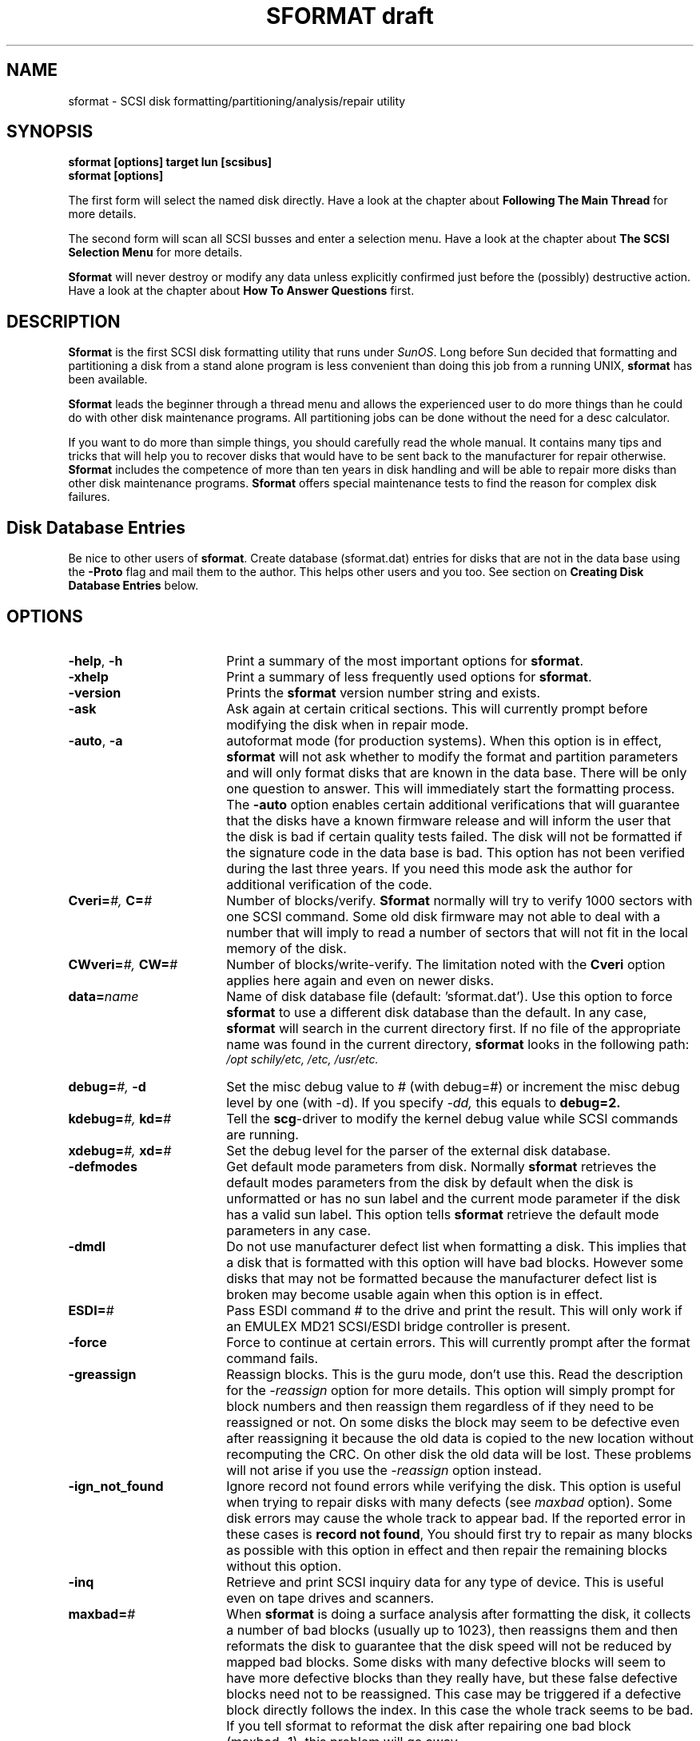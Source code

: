 . \" @(#)sformat.1	1.11 18/05/19 Copyright 1986-2018 J. Schilling
. \" Manual page for sformat
. \"
.if t .ds a \v'-0.55m'\h'0.00n'\z.\h'0.40n'\z.\v'0.55m'\h'-0.40n'a
.if t .ds o \v'-0.55m'\h'0.00n'\z.\h'0.45n'\z.\v'0.55m'\h'-0.45n'o
.if t .ds u \v'-0.55m'\h'0.00n'\z.\h'0.40n'\z.\v'0.55m'\h'-0.40n'u
.if t .ds A \v'-0.77m'\h'0.25n'\z.\h'0.45n'\z.\v'0.77m'\h'-0.70n'A
.if t .ds O \v'-0.77m'\h'0.25n'\z.\h'0.45n'\z.\v'0.77m'\h'-0.70n'O
.if t .ds U \v'-0.77m'\h'0.30n'\z.\h'0.45n'\z.\v'0.77m'\h'-.75n'U
.if t .ds s \(*b
.if t .ds S SS
.if n .ds a ae
.if n .ds o oe
.if n .ds u ue
.if n .ds s sz
.TH "SFORMAT draft" 1L "2018/05/19" "J\*org Schilling" "Schily\'s USER COMMANDS"
.SH NAME
sformat \- SCSI disk formatting/partitioning/analysis/repair utility
.SH SYNOPSIS
.B
sformat [options] target lun [scsibus]
.br
.B
sformat [options]

.PP
The first form will select the named disk directly.
Have a look at the chapter about 
.B "Following The Main Thread
for more details.
.PP
The second form will scan all SCSI busses and enter a selection menu.
Have a look at the chapter about 
.B "The SCSI Selection Menu
for more details.
.PP
.B Sformat
will never destroy or modify any data unless explicitly confirmed
just before the (possibly) destructive action.
Have a look at the chapter about 
.B "How To Answer Questions 
first.

.SH DESCRIPTION
.B Sformat
is the first SCSI disk formatting utility that runs under 
.IR SunOS .
Long before Sun decided that formatting and partitioning a disk
from a stand alone program is less convenient than doing this job
from a running UNIX, 
.B sformat 
has been available.
.PP
.B Sformat
leads the beginner through a thread menu and allows the experienced
user to do more things than he could do with other disk maintenance
programs. All partitioning jobs can be done without the need for
a desc calculator.
.PP
If you want to do more than simple things, you should carefully read the whole
manual. It contains many tips and tricks that will help you to recover
disks that would have to be sent back to the manufacturer for repair otherwise.
.B Sformat
includes the competence of more than ten years in disk handling
and will be able to repair more disks than other disk maintenance programs.
.B Sformat
offers special maintenance tests to find the reason for complex disk failures.

.SH "Disk Database Entries
.PP
Be nice to other users of 
.BR sformat .
Create database (sformat.dat) entries for disks that are not in the data base
using the 
.B \-Proto 
flag and mail them to the author.
This helps other users and you too.
See section on
.B "Creating Disk Database Entries
below.

.SH OPTIONS
.TP 18
.BR  \-help ", " \-h
Print a summary of the most important options for 
.BR sformat .
.br
.ne 3
.TP
.B \-xhelp
Print a summary of less frequently used options for 
.BR sformat .
.br
.ne 3
.TP
.B \-version
Prints the 
.B sformat
version number string and exists.
.br
.ne 3
.TP
.B \-ask
Ask again at certain critical sections. This will currently prompt
before modifying the disk when in repair mode.
.br
.ne 3
.TP
.BR \-auto ", " \-a
autoformat mode (for production systems).
When this option is in effect, 
.B sformat
will not ask whether to modify the format and partition parameters
and will only format disks that are known in the data base.
There will be only one question to answer.
This will immediately start the formatting process.
The
.B \-auto
option enables certain additional verifications that will
guarantee that the disks have a known firmware release and will
inform the user that the disk is bad if certain quality tests failed.
The disk will not be formatted if the signature code in the data base
is bad.
This option has not been verified during the last three years.
If you need this mode ask the author for additional verification
of the code.
.br
.ne 3
.TP
.BI Cveri= "#, " C= #
Number of blocks/verify.
.B Sformat
normally will try to verify 1000 sectors with one
SCSI command. Some old disk firmware may not able to deal
with a number that will imply to read a number of sectors
that will not fit in the local memory of the disk.
.br
.ne 3
.TP
.BI CWveri= "#, " CW= #
Number of blocks/write-verify.
The limitation noted with the 
.B Cveri
option applies here again and even on newer disks.
.br
.ne 3
.TP
.BI data= name
Name of disk database file (default: 'sformat.dat').
Use this option to force 
.B sformat
to use a different disk database than the default.
In any case, 
.B sformat
will search in the current directory first.
If no file of the appropriate name was found in the current directory,
.B sformat
looks in the following path:
.br
.I /opt schily/etc,  /etc,  /usr/etc.
.br
.ne 3
.TP
.BI debug= "#, " -d
Set the misc debug value to # (with debug=#) or increment
the misc debug level by one (with -d). If you specify
.I -dd,
this equals to 
.BR debug=2.
.br
.ne 3
.TP
.BI kdebug= "#, " kd= "#
Tell the 
.BR scg -driver
to modify the kernel debug value while SCSI commands are running.
.br
.ne 3
.TP
.BI xdebug= "#, " xd= "#
Set the debug level for the parser of the external disk database.
.br
.ne 3
.TP
.B \-defmodes
Get default mode parameters from disk. Normally 
.B sformat 
retrieves the default modes parameters from the disk by default
when the disk is unformatted or has no sun label and the
current mode parameter if the disk has a valid sun label.
This option tells 
.B sformat
retrieve the default mode parameters in any case.
.br
.ne 3
.TP
.B \-dmdl
Do not use manufacturer defect list when formatting a disk.
This implies that a disk that is formatted with this
option will have bad blocks. However some disks that
may not be formatted because the manufacturer defect list
is broken may become usable again when this option is in effect.
.br
.ne 3
.TP
.BI ESDI= #
Pass ESDI command # to the drive and print the result.
This will only work if an EMULEX MD21 SCSI/ESDI bridge controller is
present.
.br
.ne 3
.TP
.B \-force
Force to continue at certain errors. This will currently
prompt after the format command fails.
.br
.ne 3
.TP
.B \-greassign
Reassign blocks.
This is the guru mode, don't use this. Read the description
for the 
.I \-reassign
option for more details.
This option will simply prompt for block numbers 
and then reassign them regardless of if they need to be
reassigned or not. On some disks the block may seem to be 
defective even after reassigning it because the old data
is copied to the new location without recomputing the CRC.
On other disk the old data will be lost. These problems
will not arise if you use the 
.I \-reassign 
option instead.
.br
.ne 3
.TP
.B \-ign_not_found
Ignore record not found errors while verifying the disk.
This option is useful when trying to repair disks with
many defects (see 
.I maxbad
option). Some disk errors may cause the whole track
to appear bad. If the reported error in these cases
is 
.BR "record not found" ,
You should first try to repair as many blocks as possible
with this option in effect and then repair the remaining 
blocks without this option.
.br
.ne 3
.TP
.B \-inq
Retrieve and print SCSI inquiry data for any type
of device. This is useful even on tape drives and scanners.
.br
.ne 3
.TP
.BI maxbad= #
When
.B sformat
is doing a surface analysis after formatting the disk,
it collects a number of bad blocks (usually up to 1023),
then reassigns them
and then reformats the disk to guarantee that the disk
speed will not be reduced by mapped bad blocks.
Some disks with many defective blocks will seem to have more
defective blocks than they really have,
but these false defective blocks need not to be reassigned.
This case may be triggered if a defective block directly follows the index.
In this case the whole track seems to be bad.
If you tell sformat to reformat the disk after repairing
one bad block (maxbad=1), this problem will go away.
.br
.ne 3
.TP
.B \-modes
Intercative modesense/modeselect. 
Each mode page exists in 4 versions:
.br
default (PROM), current (RAM), saved (DISK) and changeable (BITMASK).
.br
You may currently view any page if you specify the page number.
.B "This is currently under construction.
.br
.ne 3
.TP
.B \-noformat
Force not to format disk even when formatting of the 
disk has been confirmed. 
This option may be used to 
modify mode parameters without formatting the disk.
.br
.ne 3
.TP
.B \-nomap
Do not map SCSI address to logical disk name. WARNING:
If you use this option, 
.B sformat
is not able to check whether the disk has mounted
partitions. This may damage mounted file systems.
.br
.ne 3
.TP
.B \-noparity
Try to disable parity checking on all SCSI commands that are
sent by 
.B sformat.
This may not be possible in all implementations of the 
.IR scg -driver.
.br
.ne 3
.TP
.B \-nowait
Do not wait after formatting the disk. Normally,
.B sformat
will prompt for a modification of the disk label and
partition table before starting to verify the disk.
If this option is in effect, 
.B sformat
will immediately start to verify the disk after formatting.
.br
.ne 3
.TP
.B \-no_defaults
Do not set heuristic defaults. If this option is in effect,
all disk parameters must be either retrievable from disk
or, if not available, provided by the user.
.br
.ne 3
.TP
.B \-prdefect
Get and print defect data. This may be used to print the
manufacturer and grown defect list that is stored on the
disk.
.br
.ne 3
.TP
.B \-prgeom
Get and print geometry data. This is an old option but it 
is useful to get all mode pages that are supported 
by this disk.
.br
.ne 3
.TP
.B \-prcurgeom
Get and print geometry data. This is basically the same as
.I \-prgeom
except that \-prgeom will obtain the default mode pages, 
\-prcurgeom will report the current values.
.br
.ne 3
.TP
.B \-Proto
This option will cause
.B sformat 
to generate a data base entry for the current disk.
Make sure that this data base entry will be generated with
the correct format time. 
.B Sformat
is able to compute a format time from the disk geometry,
but newer disks seem to need more time than computed.
If the format time is too short, the formatting may be
aborted and the disk will not be accessible until formatted 
again completely.
.br
.ne 3
.TP
.B \-r
reformat only mode (gives less messages on label menu)
.br
.ne 3
.TP
.B \-randv
The random verify test is a method to find problems that
may be a result of first seeking to a new place on disk 
as it is frequently done by the unix file system.
This is usually caused by an inode or super block update.
The above problems may be a result of bad bearings in the disk.
This is a test that is less harmfull to the disk than the
.B \-randrw
test that writes to the disk.
.sp
The test may be interrupted via
.BR ^C .
.TP
.br
.ne 3
.B \-randrw
The random read/write test is a method to find problems that
may be a result of first seeking to a new place on disk 
and then writing data to it as it is frequently done by the unix file system.
This is usually caused by an inode or super block update.
The above problems may be a result of bad bearings in the disk.
If the disk does not produce errors while this test is running,
there will no harm to the data on disk. However, if you assume
that the disk is bad, the data on disk may get corrupted.
To minimize the risk of data loss, the first block containing
the disk label (partition) and the last block containing the
sinfo data (a 
.B sformat 
specific area) will never be written to.
.sp
The test may be interrupted via
.BR ^C .
.br
.ne 3
.TP
.br
.ne 3
.B \-reassign
Reassign a list of blocks 
.B sformat 
will prompt for.
This is the preferred command when trying to repair
a block or a list of blocks with already known 
block addresses.
If you don't know the address of a defective block, use the
.I \-repair
option.
.B Sformat
will first try to read the old content of the defective block
and then try to refresh the data by writing the old data to the block.
If it fails to write to the block, 
.B sformat 
will reassign the defective block.
If the block does not cause errors after rewriting the data in it,
.B sformat
will ask if the block should be reassigned anyway.
NOTE: there are many cases in which a block seems to be defective
but actually is not.
If for any reason, the disk will be powered off during writing or if
there is electro magnetic noise the CRC for a block may get corrupted
without any physical harm to the magnetic media. These cases can be 
repaired by writing again to the block.
.br
.ne 3
.TP
.B \-refresh_only
.B Sformat
will not try to reassign a block that still fails
after rewriting (refreshing) the data in it.
This option is useful in conjunction with the 
.I \-reassign
and the
.I \-repair
option.
.br
.ne 3
.TP
.B \-repair
This is a combination of the
.I \-verify 
and
.I \-reassign
option.
.B Sformat
will first verify the disk and then use the list of
bad sectors found to repair the disk.
.br
.ne 3
.TP
.BI RW= #
Number of random R/W loops that is used with the
.I \-randrw 
option.
The default is the number of physical sectors / 100.
This will not last too long and is enough to cover every
cylinder of the disk.
.br
.ne 3
.TP
.B \-scsi_compliant
Be as SCSI-compliant as possible. This will some old
disk cause to fail in reporting mode pages correctly and may be used to
see if a disk has these problems.
.br
.ne 3
.TP
.B \-seek
Do 
.I random
or 
.I "full stroke
seek tests on the disk. This is done by reading data; trying to
do
.I "full stroke
seek tests my be impossible because of the cache of the disk.
.br
.ne 3
.TP
.B \-setmodes
Do a SCSI modeselect with all parameters, that would have been
necessary for a format, but do not format the disk.
This allows to modify the mode pages of a disk without reformatting it.
If the 
.B \-smp
option is used in conjunction with
.B \-setmodes
the mode parameters will not be saved. In this case,
the mode parameters of the disk will return to their old values if a reset
or a power cycle occurs.
.br
.ne 3
.TP
.BR \-silent ", " \-s
Do not print out the status of failed commands.
.br
.ne 3
.TP
.B \-smp
Do not try to save mode parameters when setting them.
This option is useful if a nearly totally damaged disk
must be reformatted. Some disk controllers, in this case will
reject to format the disk if the area on disk where this data 
will be stored is not accessible before formatting the disk.
.br
.ne 3
.TP
.B \-start
Send a SCSI START UNIT command to the device. This will normally spin up
the spindle motor of a disk.
.br
.ne 3
.TP
.B \-stop
Send a SCSI STOP UNIT command to the device. This will normally spin down
the spindle motor of a disk.
.br
.ne 3
.TP
.BI timeout= #
This option will set the default kernel timeout
for all SCSI commands that are send by sformat
to # seconds. The default value is 20 seconds.
This option does not affect the timeout for the format
command.
.br
.ne 3
.TP
.BR \-tr ", " \-t
This is an option that is only useful with old 
.B Adaptec 
SCSI bridge controllers.
These controllers are not able to deal with
logical sector numbers in some cases. Therefore
these numbers have to be translated to the
.I cylinder/head/bfi
form before.
This is done by seeking to the named block and reading the
sector header. It may fail if the block has a bad sector header.
.br
.ne 3
.TP
.BI VL= #
Set the number of verify passes that are done 
after formatting a disk to #. The default value is 5.
In write verify mode, this number is doubled because 
.B sformat
will alternate write verify and read verify passes
in this case.
.br
.ne 3
.TP
.BR \-verbose ", " \-v
outdated verbose option for SCSI commands.
.br
.ne 3
.TP
.B \-V
Increment the verbose level in respect of SCSI command transport by one.
This helps to debug problems
with SCSI commands. 
If you get incomprehensible error messages you should use this flag
to get more detailed output.
.B \-VV
will show data buffer content in addition.
Using
.B \-V
or
.B \-VV
slows down the process and may be the reason for a buffer underrun.
.br
.ne 3
.TP
.B \-verify
This options starts 
.B sformat
in verify disk (surface analysis) mode.
Verifying a disk is a method that allows to scan for
defects without modifying data on the disk.
In this mode, the controller will read the disks without 
transferring data to the computer while all error recovery is
disabled.
.br
.ne 3
.TP
.BI Vstart= #
Set the first block for the 
.IR \-verify ,
.IR \-repair ,
.I \-randrw
or the
.I \-seek
option to #.
This is recommended when doing a surface analysis
on large disks where is is known that the bad sector
is near the end of the disk.
.br
.ne 3
.TP
.BI Vend= #
Set the last block for the 
.IR \-verify ,
.IR \-repair ,
.I \-randrw
or the
.I \-seek
option to #.
This is recommended when doing a surface analysis
on large disks where is is known that the bad sectors
are not at the end of the disk.
.br
.ne 3
.TP
.B \-wrveri
If this option is used in while formatting a disk,
it tells 
.B sformat
to write verify the disk instead of only read verifying it
after formatting.
If it is used in combination with the 
.I \-verify
option, 
.B sformat
will write verify the disk without prior formatting.
In both cases, the old data on disk will be damaged.
Write verifying a disk is recommended if the disk is older
than two years or has unusual defects. Usual defects in this
context are recovered read errors and defects that disappear
when simply writing to the defect sector.

.SH "How To Answer Questions
There are four types of questions.
.TP
\(bu
Questions that can be answered with 
.I yes
or
.I no.
Yes may be abbreviated with 'y' or 'Y'.
These questions are always assumed to be answered with 
.I no
if you simply enter
.I "carriage return.
NOTE: the latter is always a 
.I safe
answer. 
All questions that request confirmation for actions that may damage or modify 
data on disk are formed in such a way that answering them with
.I no
or 
.I "carriage return
will not harm any data.
All answers to this type of questions
except
.I "[y]es
or 
.I "[Y]ES
are interpreted as if 
.I no
has been entered.
.TP
\(bu
Questions that need a string as input.
If you simply enter
.I "carriage return
to this type of question, no modification of the
default string will be done.
.TP
\(bu
Questions that need a word selected from a list of valid words as input.
If you enter '?', you will get a list of possible input to that question.
Each word is on a separate line an (in some cases) is followed by a 
explanation how to use it.
.TP
\(bu
Questions that need a number within a certain range.
For this type of questions, 
.B sformat
displays the current value and the valid range in parenthesis.
The default radix for numbers is ten. If you need to enter
a hexadecimal number precede it with 
.I 0x
if you need to enter an octal number, precede it with
.I 0.
.RS
.TP
^
Entering an accent circumflex '^' will set the value to the smallest possible
.TP
$
Entering an dollar sign '$' will set the value to the greatest possible
.TP
+
Entering a 
.I "plus sign
will increment the current value by one.
.TP
-
Entering a 
.I "minus sign
will decrement the current value by one.
.TP
<CR>
Entering a 
.I "carriage return
will not modify the current value.
If the default value is -1, you need to supply a valid 
value to be allowed to leave the question menu.
.RE
.PP
All questions that do not request a simple string (second type of question)
will accept a question mark '?' to display online help.

.SH "The SCSI Selection Menu
.PP
When 
.B Sformat
is started without or with insufficient parameters,
the SCSI menu mode is entered.
A typical output in this case looks like:
.PP
.nf
.na
.if t .cs R 4*\w'x'/\n(.s
\s-2sparky joerg > sformat
sformat SCSI format/analysis/repair utilities
Release 3.1, Copyright J. Schilling

scg0 at esp0 initiator id 7
scg1 at esp1 initiator id 7
scsibus0:
c0t0d0           0) 'Quantum ' 'XP34300         ' 'F76D' Disk
c0t1d0           1) 'SEAGATE ' 'ST11200N        ' '8334' Disk
                 2) *
c0t3d0           3) 'TOSHIBA ' 'MK537FB/        ' '6258' Disk
                 4) 'WANGTEK ' '5150ES SCSI-36  ' 'ESB6' Removable Tape
                 5) 'EXABYTE ' 'EXB-8500-85QUE  ' '0428' Removable Tape
                 6) 'TOSHIBA ' 'XM-3401TASUNSLCD' '3593' Removable CD-ROM
                 7) HOST ADAPTOR
scsibus1:
c1t0d0,c1t0d1   10) 'EMULEX  ' 'MD21/S2     ESDI' 'D00 ' Disk
                11) *
c1t2d0          12) 'Maxoptix' 'T3-1304         ' '1.1c' Removable Disk
                13) *
                14) *
                15) *
                16) *
                17) HOST ADAPTOR
Select target -1 (0 - 12)/<cr>: \s+2
.if t .cs R
.ad
.fi
.PP
The line:
.PP
.nf
.na
.if t .cs R 4*\w'x'/\n(.s
c0t0d0           0) 'Quantum ' 'XP34300         ' 'F76D' Disk
.if t .cs R
.ad
.fi
.PP
shows the canonical logical disk name (in this case 
.BR c0t0d0 ),
the menu number, the SCSI inquiry string and a description of the device type
that was found on this SCSI target.
The menu number is directly related to the SCSI target id of the device and the 
SCSI bus number.
Number 3 is SCSI target # 3 on SCSI bus # 0.
Number 12 is SCSI target # 2 on SCSI bus # 1.
.B Sformat
is currently not able to deal with more than 8 targets on a bus.
.PP
When selecting a target (.e.g. # 0), a logical unit selection menu will
be displayed.
.PP
.nf
.na
.if t .cs R 4*\w'x'/\n(.s
Select target -1 (0 - 6)/<cr>:0
scsibus0 target 0:
c0t0d0           0) 'Quantum ' 'XP34300         ' 'F76D' Disk
                 1) 'Quantum ' 'XP34300         ' 'F76D' unsupported
                 2) 'Quantum ' 'XP34300         ' 'F76D' unsupported
                 3) 'Quantum ' 'XP34300         ' 'F76D' unsupported
                 4) 'Quantum ' 'XP34300         ' 'F76D' unsupported
                 5) 'Quantum ' 'XP34300         ' 'F76D' unsupported
                 6) 'Quantum ' 'XP34300         ' 'F76D' unsupported
                 7) 'Quantum ' 'XP34300         ' 'F76D' unsupported
Select lun -1 (0 - 7)/<cr>:
.if t .cs R
.ad
.fi
.PP
The logical unit menu has the same structure as the SCSI target menu.
If the device description contains the word
.IR unsupported ,
the controller is not able to support a logical unit of this number.
If the device description contains the word
.IR "unit not present" ,
the controller is able to support a logical unit of this number but
there is actually no device connected.
.PP
When selecting a specific logical unit, the main thread is entered as if
a complete SCSI target specification has been entered from the command 
line.

.SH "Following The Main Thread
.PP
If the main formatting thread is entered, the following 
stages are encountered:
.PP
.TP 20
Mapping and checking
The first thing 
.B sformat 
does, is to map the SCSI target/lun/busid triplet into
a logical disk name and to check if some
part of the disk is currently mounted.
This mapping will be skipped if the 
.I \-nomap
options is specified.
If the disk is mounted, the user will be asked if 
it is ok to continue. 
.br
Note: this is currently the one and only question.
.TP
Inquiry
The second action is getting the inquiry data from the device.
The device type is determined from this data.
.TP
Test if device is ready
The next action is to test whether the device is
ready and to wait for the device to become ready.
When the device is ready, it is recalibrated.
.TP
Exit for wrong device type
When the device is not a disk, a worm media or optical memory,
.B sformat
terminates.
.TP
Read sinfo data
When the device is a disk,
.B sformat
tries to read the 
.B sinfo
data from the disk.
This allows the user to see if the device has been formatted with 
.B sformat 
before. If so, 
.B sformat
will print out the number of reformats and the date of the first and last
format.
.B Sinfo
is .B
sformat
specific data that is hold on the last block of the disk.
.TP
Process special commands
If options tell
.B sformat 
to take special actions (like 
.IR \-start " or " \-prdefect ), 
they are done here.
.B Sformat
terminates after processing them.
.TP
The formatting procedure starts
The next actions are in preparation for formatting the disk.
Several other things can be done from this thread.
Modifying the disk label will be one example.
You need not to be in fear that following this thread will modify or harm
data on the disk. 
There will be extra questions that secure this case.
.TP
Test whether the disk is formatted
Several procedures differ if the disk is already formatted and has a 
valid label.
.PP
The next parts of the main thread will give you some questions to answer.
You may skip most of the questions if you do not want to modify anything.
.PP
If some data that is definitely needed by 
.B sformat
can not be determined from the disk or the data base, 
.B sformat 
will force you to answer all questions of a group.
.B Sformat 
will only ask question for parameters that are definitely needed or 
may be changed on the current disk. The content of the menus differ from disk
to disk.
.TP
Read mode data
Several mode pages of the disk are read.
This data and the inquiry data is used to search in the disk data base.
.br
.B Sformat 
asks:
.br
.I "Ignore database disk parameters from 'sformat.dat'?
.br
If you don't want the data from the data base to be used, negotiate the 
appropriate question.
Some disks cannot be determined from the fetchable data.
This are mainly disks that are connected to a bridge controller e.g.
a controller from ESDI to SCSI.
.B Sformat
is able to detect the right data in the data base for disks with changeable
media e.g. optical disks that support different media with different
capacity and geometry.
If there is more than one possible entry for this disk in the data base,
.br
.B sformat 
asks:
.br
.I "Select alternate disk type?
.br
If the disk type menu is entered, all possible data base entries are displayed.
The current entry is marked with '*', the default entry is marked with '+'
and the entry most similar to the current disk is marked with '~'.
A matching factor is displayed in parenthesis. Higher values 
are indicating a better match.
.TP
Read in label data
If the disk is already formatted,
.B sformat
reads in the label and ask whether to remember this data.
.br
.B Sformat 
asks:
.br
.I "Ignore old disk Label?
.br
I you confirm this question and reformat the disk, the old partitioning 
information will be lost.
.TP
Disk Parameters Menu
If you want to modify some disk parameters answer the next question with 'y'.
.br
.B Sformat 
asks:
.br
.I "Modify Disk Geometry Parameters?
.br
This enables to modify basic data on geometry, the interleaving factor and
the defect management system.
If you want to do spindle synchronization, activate it here.
.TP
Error Recovery
Error recovery parameters include read/write retry count and similar.
.br
.B Sformat 
asks:
.br
.I "Modify Error recovery Parameters?
.br
.TP
Disconnect Parameter
Disconnect parameters are buffer full/empty ratio and bus inactivity limit.
.br
.B Sformat 
asks:
.br
.I "Modify Disconnect Parameters
.br
.TP
Alternate Label
If you want to use an alternate label that may be in the data base
go into the next menu.
.br
.B Sformat 
asks:
.br
.I "Select alternate Label?
.br
The current entry is marked with '*', the default entry is marked with '+'.
.TP
Logical Label Geometry
.B Sformat 
uses an abstract geometry in the label. This allows to have 
one label for a group of disks. The label geometry menu allows to modify
this abstract geometry.
.br
.B Sformat 
asks:
.br
.I "Modify Label Geometry Parameters?
.br
.TP
SCSI Parameters
This menu contains questions about command queuing, defect list format and 
similar.
Some disks do not support the default block defect list format. Specify 
another format in this case here. If the disk does not support the 
SCSI write-verify command, 
.B sformat 
allows to split this into a SCSI write and a SCSI verify command.
The data cannot be compared in this case.
If the disk type is generally flaky a data base entry can be set up to do
write verify as default after formatting.
If the disk will not handle 1000 blocks per verify command because
of a firmware bug, a smaller value may be specified here.
.br
.B Sformat 
asks:
.br
.I "Modify SCSI Parameters?
.br
.TP
Grown Defect List
If a disk has not been formatted before or has been refurbished, you should 
clear the old grown defect list to get a clean start. If the disk
has bad blocks, 
.B sformat
will find them after formatting while doing the surface analysis.
If the disk has known defects you should negotiate the next question to
keep the defect list.
.br
.B Sformat 
asks:
.br
.I "Clear old grown defect list?
.br
.TP
Mode pages
If you want to format the disk, you need to set the mode pages before.
.br
.B Sformat 
asks:
.br
.I "Set mode pages (needed for format)?
.br
However, if you do not want to format the disk, you may negotiate this 
question and will be lead to the label modification menu.
.TP
Formatting the disk
The next question is the last one you will be asked before starting to format the disk.
If formatting has started, you will see the progress of this process
indicated in the used up percentage of the estimated time.
.br
.B Sformat 
asks:
.br
.I "Format Disk destroys all Data. Really?
.br
If you only want to set the mode pages, you may this question with 'n'.
.TP
Creating and modifying the disk label
After the disk has been formatted or if the formatting has been denied,
the label menu is entered.
.br
.B Sformat 
asks:
.br
.I "Print disk label?
.br
If you want to see the current layout of the disk label, enter 'y'.
.br
.B Sformat 
asks:
.br
.I "Modify disk label?
.br
If you want to modify the disk label enter 'y'.
.TP
Inside the label modification menu
.br
.B Sformat 
asks:
.br
.I "Label: <Quantum XP34300> change ?
.br
If you want to retain the old label name, enter <CR>, else
enter 'y'. 
.B Sformat
will ask for the new Label name.
.br
.B Sformat 
asks:
.br
.I "Enter disk label: Quantum XP34300
.br
You are left in the tty line edit mode and may modify the input line (see
termio(7) manual page).
.br
.B Sformat 
asks:
.br
.I "Volume Name: <> change ?
.br
If you want to retain the old label name, enter <CR>, else
enter 'y'. 
.B Sformat
will ask for the new Volume name.
.br
.B Sformat 
asks:
.br
.I "Change partition table?
.br
If you want to change the partition table enter 'y'.
.br
.B Sformat 
asks:
.br
.nf
.I "Part     Tag Flag  Cylinders Startsec # of Sec      Size    Blocks
.br
.I "0       root wm     0 -   30        0    67580     32.99MB (31/0/0)
.br
.I "Change ?
.br
.fi
If you want to modify this partition enter 'y', otherwise
enter <CR> until 
.B sformat 
asks for the partition you want to change.
.br
.B Sformat 
asks:
.br
.I "Enter partition id Tag [root]:
.br
Enter <CR> if the partition tag is ok for this partition, otherwise 
enter '?' to get a list of valid partition tags or enter the new 
partition tag.
.br
.B Sformat 
asks:
.br
.I "Enter partition permission Flags [wm]:
.br
Enter <CR> if the partition flag is ok for this partition, otherwise 
enter '?' to get a list of valid partition flags or enter the new 
partition flag.
.br
.B Sformat 
asks:
.br
.I "Enter starting cylinder 0 (0 - 3851)/<cr>:
.br
Enter <CR> if the starting cylinder is ok for this partition, otherwise
enter '?' to get a list of possible input.
XXX
.br
.B Sformat 
asks:
.br
.I "Enter number of blocks 67580, 31/0/0 (0 - 8395180)/<cr>:
.br
Enter <CR> if the size is ok for this partition, otherwise
enter '?' to get a list of possible input.
XXX
.br
.B Sformat 
asks:
.br
.nf
.I "Part     Tag Flag  Cylinders Startsec # of Sec      Size    Blocks
.br
.I "0       root wm     0 -   30        0    67580     32.99MB (31/0/0)
.br
.I "Ok ?
.br
.fi
Enter <CR> if you still want to modify the partition record.
You then will be asked again for all parameters of this partition.
Enter 'y' if this partition is now ok.
.sp
If all partitions are cycled through, 
.B sformat
will display the current label.
.br
.B Sformat 
asks:
.br
.I "Use this label?
.br
If you enter 'y', 
.B sformat 
will update the label on disk and go into the verify mode.
Anything else will put you into the label modification mode again.
.TP
Disk Verification
In disk verification mode,
.B sformat
will do a surface analysis.
If a bad block is encountered, 
.B sformat
will reassign this bad block.
XXX

.SH "How To Format A Disk
.PP
The number of defects that SCSI disks can handle depends on the defect
mapping system they use. There are several possible systems:
.PP
The mapping system depends on the # of tracks per zone in the 
SCSI disk parameters.
Mapping area in this table means spare location.
.PP
.TP
1)
One mapping area at the end of the disk. (tpz == 0)
.TP
2)
One mapping area per track.		 (tpz == 1)
.TP
3)
One mapping area per cylinder.		 (tpz == nhead)
.TP
4)
Some mapping areas on on the disk	 (tpz > nhead)
.PP
If all the space in the defect spare locations above is used up,
there still may be an additional mapping area at the end of the disk.
This is controlled by the alternate tracks per volume parameter.
.PP
If your disk says 
.I "no defect spare location,
you may be able to
get extra space by going into the disk parameter menu of sformat
and change a value. Note: some disks tell you that some of the 
values are changeable (there is a range in parenthesis) but
actually ignore the new value. You will have to read the values
after formatting to see if the new parameters are in effect.

.SH "How To Modify A Label
Remember, don't panic. You need no desc calculator to create or modify
a partition table.
.PP
The alternate cylinders are historic relics. In good old days (1982) when 
SMD disks that were not able to do defect mapping have been used,
these alternates were added to do the defect mapping in the driver.
In these days the space occupied by these spare cylinders really has been
used as alternate (spare) space.
.PP
Currently they are only used for some copies of the primary disk label and
an outdated copy of the defect list is only able to hold 127 defects :-(.

.PP
The label geometry cannot be changed in the partition menu. It must be set 
before from the 
.B "Label Parameters
menu.
.TP 30
Print disk label?
If this question is answered with 'y', the label and partitioning info 
will be displayed.
.TP
Modify disk label?
If this question is answered with 'y', the label modification menu will 
be entered.
.TP
Label: <Toshiba 1015MB> change ?
If this question is answered with 'y', the name of the label nay be modified.
.TP
Volume Name: <5.3> change ?
If this question is answered with 'y', the system V volume name may be altered.
.TP
Change partition table?
If this question is answered with 'y', a partition menu will be displayed.
.TP
Use this label?

.SH "Graphical Label Display
.PP
When printing the label or partition data, 
.B sformat
uses a simple ASCII graphical display to visualize the layout of the partitions.
The symbols used in this graphic display are described below.
.PP	
Example:
.PP
.nf
.na
.if t .cs R 4*\w'x'/\n(.s
a I--/
b    /-----------/
c I----------------------------------------------------------------------I
d partition not defined
e             <--/
f                /--------/
g                                        <-------------------------------I
h                         /----------------------------------------------I
WARNING:
part 'e' has unaligned start.
part 'g' has unaligned start.
.if t .cs R
.ad
.fi
.fi
.PP
Used symbols:
.TP 10
I
Used to mark the start end the end of the disk (no error).
.TP
X
Partition starts before zero or exceeds end of disk.
.TP
/
Partition has an adjacent start or end with another 
partition (no error).
.TP
+
Two or mode partitions have the start or the end at the same position
on the disk but no other partition connects to this point.
This is an error that indicates that there may be unused space on
the disk.
.TP
<
This partition does not connect to another partition on its
beginning.
This is an error that indicates that there may be unused space on
the disk.
.TP
>
This partition does not connect to another partition on its
end.
This is an error that indicates that there may be unused space on
the disk.
.TP
*
Internal error in the check routines (should never happen).
.PP
Errors:
.TP 20
ends behind lncyl
Partition is bigger than possible.
.TP
One or more parts are not within range of part 'c'!
Partition 'c' (2) should be the whole disk.
This warning indicates a disk that deviates from this rule.
.PP
Warnings:
.TP 20
unaligned start
The partition starts not in conjunction to another partition.
.TP
unaligned end
The partition ends not in conjunction to another partition.
.TP
space before start
There is no partition that uses the space between
the beginning of the disk and the beginning of
this partition.
.TP
space after end
There is no partition that uses the space between
the end of this partition and the end of the disk.

.SH "Creating Disk Database Entries

.SH EXAMPLES

.SH FILES
.PP
.TP 20
.B /opt/schily/etc/sformat.dat
A database with mode pages and disk partitions for disks.
.SH "SEE ALSO"
.SH DIAGNOSTICS
.SH NOTES
.SH BUGS
.PP
This is a draft of the manual changes may be daily.
.PP
.ne 10
.SH AUTHOR
.LP
.B sformat
has been written in 1986 for
.B SunOS
by J\*org Schilling. It was the first disk formatting program that worked
under control of the OS. It was needed to speed up production at
.B H. Berthold AG
and to make the
.B Siemens MegaFile
disk usable that needed a special track skew value that was not supported
by the standalone bootable Sun disk formating program.
.LP
After
.B cdrecord
has been made portable,
.B sformat
could be made portable as well.
.LP
.nf
J\*org Schilling
Seestr. 110
D-13353 Berlin
Germany
.fi
.PP
Mail bugs and suggestions to:
.PP
.B
joerg.schilling@fokus.fraunhofer.de
or
.B
joerg@schily.net

.SH "SOURCE DOWNLOAD"
The source code for
.B sfomat
is in the
.B schilytools
project and may be retrieved from the
.B schilytools
project at Sourceforge at:
.LP
.B
    http://sourceforge.net/projects/schilytools/
.LP
The download directory is:
.LP
.B
    http://sourceforge.net/projects/schilytools/files/
.LP
Check for the
.B schily\-*.tar.bz2
archives.
